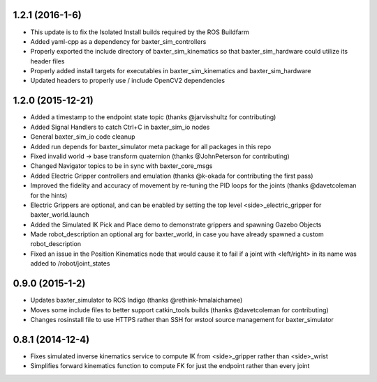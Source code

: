 1.2.1 (2016-1-6)
---------------------------------
- This update is to fix the Isolated Install builds required by the ROS Buildfarm
- Added yaml-cpp as a dependency for baxter_sim_controllers
- Properly exported the include directory of baxter_sim_kinematics
  so that baxter_sim_hardware could utilize its header files
- Properly added install targets for executables in baxter_sim_kinematics
  and baxter_sim_hardware
- Updated headers to properly use / include OpenCV2 dependencies

1.2.0 (2015-12-21)
---------------------------------
- Added a timestamp to the endpoint state topic (thanks @jarvisshultz for contributing)
- Added Signal Handlers to catch Ctrl+C in baxter_sim_io nodes
- General baxter_sim_io code cleanup
- Added run depends for baxter_simulator meta package for all packages in this repo
- Fixed invalid world -> base transform quaternion (thanks @JohnPeterson for contributing)
- Changed Navigator topics to be in sync with baxter_core_msgs
- Added Electric Gripper controllers and emulation (thanks @k-okada for contributing the first pass)
- Improved the fidelity and accuracy of movement by re-tuning the PID loops for the joints (thanks @davetcoleman for the hints)
- Electric Grippers are optional, and can be enabled by setting the top level <side>_electric_gripper for baxter_world.launch
- Added the Simulated IK Pick and Place demo to demonstrate grippers and spawning Gazebo Objects
- Made robot_description an optional arg for baxter_world, in case you have already spawned a custom robot_description
- Fixed an issue in the Position Kinematics node that would cause it to fail if a joint with <left/right> in its name was added to /robot/joint_states

0.9.0 (2015-1-2)
---------------------------------
- Updates baxter_simulator to ROS Indigo (thanks @rethink-hmalaichamee)
- Moves some include files to better support catkin_tools builds (thanks @davetcoleman for contributing)
- Changes rosinstall file to use HTTPS rather than SSH for wstool source management for baxter_simulator

0.8.1 (2014-12-4)
---------------------------------
- Fixes simulated inverse kinematics service to compute IK from <side>_gripper rather than <side>_wrist
- Simplifies forward kinematics function to compute FK for just the endpoint rather than every joint
